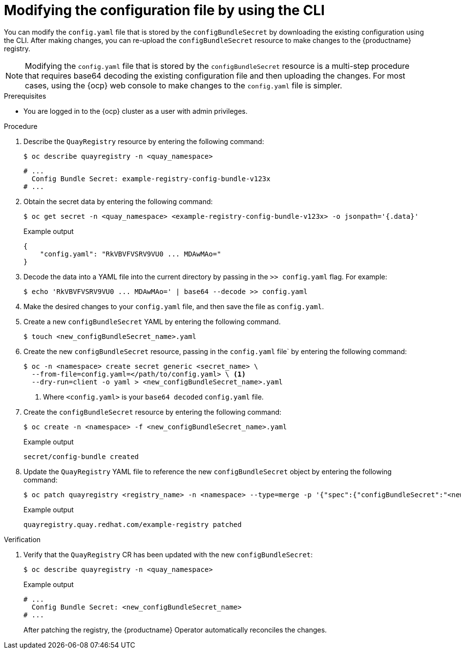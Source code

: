 :_mod-docs-content-type: PROCEDURE

[id="operator-config-cli-download"]
= Modifying the configuration file by using the CLI

You can modify the `config.yaml` file that is stored by the `configBundleSecret` by downloading the existing configuration using the CLI. After making changes, you can re-upload the `configBundleSecret` resource to make changes to the {productname} registry.

[NOTE]
====
Modifying the `config.yaml` file that is stored by the `configBundleSecret` resource is a multi-step procedure that requires base64 decoding the existing configuration file and then uploading the changes. For most cases, using the {ocp} web console to make changes to the `config.yaml` file is simpler.
====

.Prerequisites

* You are logged in to the {ocp} cluster as a user with admin privileges. 

.Procedure

. Describe the `QuayRegistry` resource by entering the following command:
+
[source,terminal]
----
$ oc describe quayregistry -n <quay_namespace>
----
+
[source,terminal]
----
# ...
  Config Bundle Secret: example-registry-config-bundle-v123x
# ...
----

. Obtain the secret data by entering the following command:
+
[source,terminal]
----
$ oc get secret -n <quay_namespace> <example-registry-config-bundle-v123x> -o jsonpath='{.data}'
----
+
.Example output
+
[source,yaml]
----
{
    "config.yaml": "RkVBVFVSRV9VU0 ... MDAwMAo="
}
----

. Decode the data into a YAML file into the current directory by passing in the `>> config.yaml` flag. For example:
+
[source,terminal]
----
$ echo 'RkVBVFVSRV9VU0 ... MDAwMAo=' | base64 --decode >> config.yaml
----

. Make the desired changes to your `config.yaml` file, and then save the file as `config.yaml`.

. Create a new `configBundleSecret` YAML by entering the following command. 
+
[source,terminal]
----
$ touch <new_configBundleSecret_name>.yaml
----

. Create the new `configBundleSecret` resource, passing in the `config.yaml` file` by entering the following command:
+
[source,terminal]
----
$ oc -n <namespace> create secret generic <secret_name> \
  --from-file=config.yaml=</path/to/config.yaml> \ <1>
  --dry-run=client -o yaml > <new_configBundleSecret_name>.yaml
----
<1> Where `<config.yaml>` is your `base64 decoded` `config.yaml` file.

. Create the `configBundleSecret` resource by entering the following command:
+
[source,terminal]
----
$ oc create -n <namespace> -f <new_configBundleSecret_name>.yaml
----
+
.Example output
+
[source,terminal]
----
secret/config-bundle created
----

. Update the `QuayRegistry` YAML file to reference the new `configBundleSecret` object by entering the following command:
+
[source,terminal]
----
$ oc patch quayregistry <registry_name> -n <namespace> --type=merge -p '{"spec":{"configBundleSecret":"<new_configBundleSecret_name>"}}'
----
+
.Example output
+
[source,terminal]
----
quayregistry.quay.redhat.com/example-registry patched
----

.Verification

. Verify that the `QuayRegistry` CR has been updated with the new `configBundleSecret`:
+
[source,terminal]
----
$ oc describe quayregistry -n <quay_namespace>
----
+
.Example output
+
[source,terminal]
----
# ...
  Config Bundle Secret: <new_configBundleSecret_name>
# ...
----
+
After patching the registry, the {productname} Operator automatically reconciles the changes. 